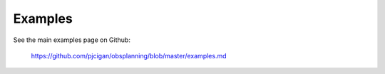 ------------
Examples
------------

See the main examples page on Github:

 `https://github.com/pjcigan/obsplanning/blob/master/examples.md <https://github.com/pjcigan/obsplanning/blob/master/examples.md>`_



